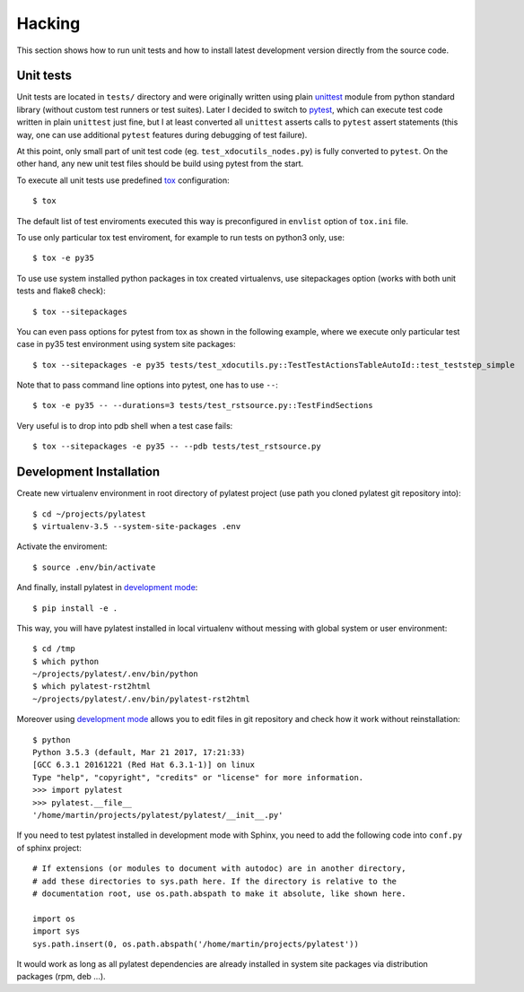 =========
 Hacking
=========

This section shows how to run unit tests and how to install latest development
version directly from the source code.


Unit tests
==========

Unit tests are located in ``tests/`` directory and were originally written
using plain unittest_ module from python standard library (without custom
test runners or test suites). Later I decided to switch to pytest_, which can
execute test code written in plain ``unittest`` just fine, but I at least
converted all ``unittest`` asserts calls to ``pytest`` assert statements (this
way, one can use additional ``pytest`` features during debugging of test
failure).

At this point, only small part of unit test code (eg.
``test_xdocutils_nodes.py``) is fully converted to ``pytest``. On the other
hand, any new unit test files should be build using pytest from the start.

To execute all unit tests use predefined tox_ configuration::

    $ tox

The default list of test enviroments executed this way is preconfigured in
``envlist`` option of ``tox.ini`` file.

To use only particular tox test enviroment, for example to
run tests on python3 only, use::

    $ tox -e py35

To use use system installed python packages in tox created virtualenvs, use
sitepackages option (works with both unit tests and flake8 check)::

    $ tox --sitepackages

You can even pass options for pytest from tox as shown in the following
example, where we execute only particular test case in py35 test environment
using system site packages::

    $ tox --sitepackages -e py35 tests/test_xdocutils.py::TestTestActionsTableAutoId::test_teststep_simple

Note that to pass command line options into pytest, one has to use ``--``::

    $ tox -e py35 -- --durations=3 tests/test_rstsource.py::TestFindSections

Very useful is to drop into pdb shell when a test case fails::

    $ tox --sitepackages -e py35 -- --pdb tests/test_rstsource.py


Development Installation
========================

Create new virtualenv environment in root directory of pylatest project (use
path you cloned pylatest git repository into)::

    $ cd ~/projects/pylatest
    $ virtualenv-3.5 --system-site-packages .env

Activate the enviroment::

    $ source .env/bin/activate

And finally, install pylatest in `development mode`_::

    $ pip install -e .

This way, you will have pylatest installed in local virtualenv without messing
with global system or user environment::

    $ cd /tmp
    $ which python
    ~/projects/pylatest/.env/bin/python
    $ which pylatest-rst2html
    ~/projects/pylatest/.env/bin/pylatest-rst2html

Moreover using `development mode`_ allows you to edit files in git repository
and check how it work without reinstallation::

    $ python
    Python 3.5.3 (default, Mar 21 2017, 17:21:33)
    [GCC 6.3.1 20161221 (Red Hat 6.3.1-1)] on linux
    Type "help", "copyright", "credits" or "license" for more information.
    >>> import pylatest
    >>> pylatest.__file__
    '/home/martin/projects/pylatest/pylatest/__init__.py'

If you need to test pylatest installed in development mode with Sphinx, you
need to add the following code into ``conf.py`` of sphinx project::

    # If extensions (or modules to document with autodoc) are in another directory,
    # add these directories to sys.path here. If the directory is relative to the
    # documentation root, use os.path.abspath to make it absolute, like shown here.

    import os
    import sys
    sys.path.insert(0, os.path.abspath('/home/martin/projects/pylatest'))

It would work as long as all pylatest dependencies are already installed in
system site packages via distribution packages (rpm, deb ...).


.. _unittest: https://docs.python.org/3.5/library/unittest.html
.. _pytest: http://docs.pytest.org/en/latest/
.. _tox: https://tox.readthedocs.io/en/latest/
.. _`development mode`: https://packaging.python.org/distributing/#working-in-development-mode
